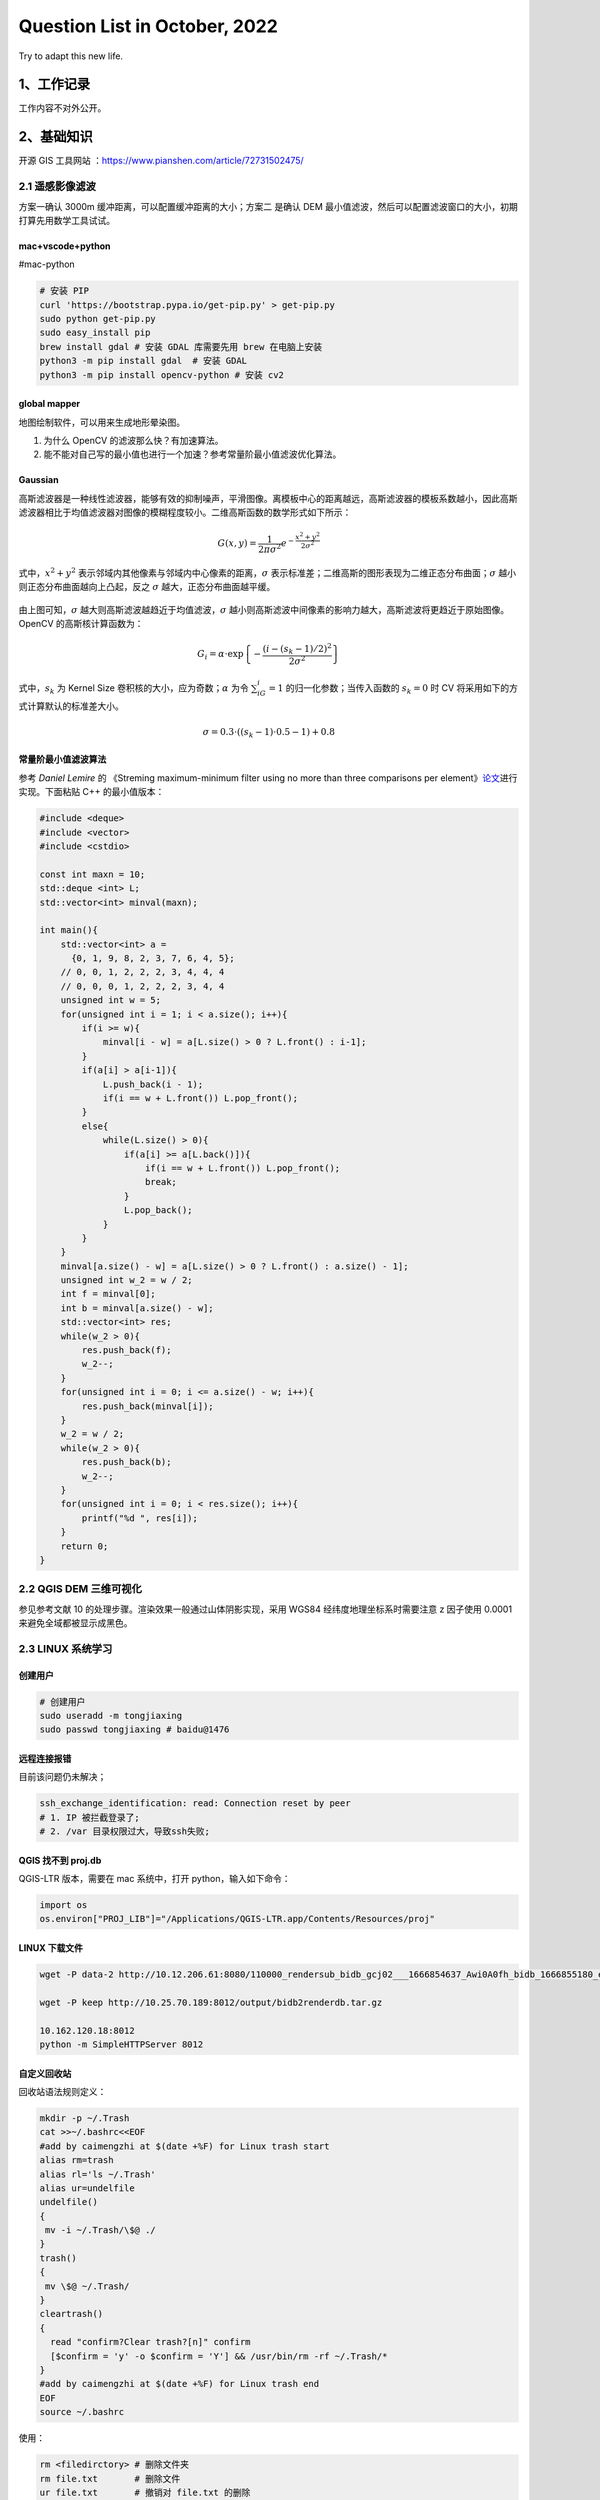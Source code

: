Question List in October, 2022
==============================

Try to adapt this new life.

.. _1工作记录:

1、工作记录
-----------

工作内容不对外公开。

.. _2基础知识:

2、基础知识
-----------

开源 GIS 工具网站 ：\ https://www.pianshen.com/article/72731502475/

.. _21-遥感影像滤波:

2.1 遥感影像滤波
~~~~~~~~~~~~~~~~

方案一确认 3000m 缓冲距离，可以配置缓冲距离的大小；方案二 是确认 DEM
最小值滤波，然后可以配置滤波窗口的大小，初期打算先用数学工具试试。

mac+vscode+python
^^^^^^^^^^^^^^^^^

#mac-python

.. code:: bash

   # 安装 PIP
   curl 'https://bootstrap.pypa.io/get-pip.py' > get-pip.py
   sudo python get-pip.py
   sudo easy_install pip
   brew install gdal # 安装 GDAL 库需要先用 brew 在电脑上安装
   python3 -m pip install gdal  # 安装 GDAL
   python3 -m pip install opencv-python # 安装 cv2

global mapper
^^^^^^^^^^^^^

地图绘制软件，可以用来生成地形晕染图。

1. 为什么 OpenCV 的滤波那么快？有加速算法。

2. 能不能对自己写的最小值也进行一个加速？参考常量阶最小值滤波优化算法。

Gaussian
^^^^^^^^

高斯滤波器是一种线性滤波器，能够有效的抑制噪声，平滑图像。离模板中心的距离越远，高斯滤波器的模板系数越小，因此高斯滤波器相比于均值滤波器对图像的模糊程度较小。二维高斯函数的数学形式如下所示：

.. math:: G(x,y)=\frac{1}{2\pi\sigma^2}e^{-\frac{x^2+y^2}{2\sigma^2}}

式中，\ :math:`x^2+y^2`
表示邻域内其他像素与邻域内中心像素的距离，\ :math:`\sigma`
表示标准差；二维高斯的图形表现为二维正态分布曲面；\ :math:`\sigma`
越小则正态分布曲面越向上凸起，反之 :math:`\sigma`
越大，正态分布曲面越平缓。

   .. figure:: pic/202210/gaussian.png
      :align: center

由上图可知，\ :math:`\sigma`
越大则高斯滤波越趋近于均值滤波，\ :math:`\sigma`
越小则高斯滤波中间像素的影响力越大，高斯滤波将更趋近于原始图像。OpenCV
的高斯核计算函数为：

.. math:: G_i=\alpha\cdot \exp\left\{{-\frac{(i-(s_k-1)/2)^2}{2\sigma^2}}\right\}

式中，\ :math:`s_k` 为 Kernel Size
卷积核的大小，应为奇数；\ :math:`\alpha` 为令 :math:`\sum_iG_i=1`
的归一化参数；当传入函数的 :math:`s_k=0` 时 CV
将采用如下的方式计算默认的标准差大小。

.. math:: \sigma=0.3\cdot((s_k-1)\cdot0.5-1)+0.8

常量阶最小值滤波算法
^^^^^^^^^^^^^^^^^^^^

参考 *Daniel Lemire* 的 《Streming maximum-minimum filter using no more
than three comparisons per
element》\ `论文 <https://r-libre.teluq.ca/207/1/webmaximinalgo.pdf>`__\ 进行实现。下面粘贴
C++ 的最小值版本：

.. code:: c++

   #include <deque>
   #include <vector>
   #include <cstdio>

   const int maxn = 10;
   std::deque <int> L;
   std::vector<int> minval(maxn);

   int main(){
       std::vector<int> a = 
         {0, 1, 9, 8, 2, 3, 7, 6, 4, 5};
       // 0, 0, 1, 2, 2, 2, 3, 4, 4, 4
       // 0, 0, 0, 1, 2, 2, 2, 3, 4, 4
       unsigned int w = 5;
       for(unsigned int i = 1; i < a.size(); i++){
           if(i >= w){
               minval[i - w] = a[L.size() > 0 ? L.front() : i-1];
           }
           if(a[i] > a[i-1]){
               L.push_back(i - 1);
               if(i == w + L.front()) L.pop_front();
           }
           else{
               while(L.size() > 0){
                   if(a[i] >= a[L.back()]){
                       if(i == w + L.front()) L.pop_front();
                       break;
                   }
                   L.pop_back();
               }
           }
       }
       minval[a.size() - w] = a[L.size() > 0 ? L.front() : a.size() - 1];
       unsigned int w_2 = w / 2;
       int f = minval[0];
       int b = minval[a.size() - w];
       std::vector<int> res;
       while(w_2 > 0){
           res.push_back(f);
           w_2--;
       }
       for(unsigned int i = 0; i <= a.size() - w; i++){
           res.push_back(minval[i]);
       }
       w_2 = w / 2;
       while(w_2 > 0){
           res.push_back(b);
           w_2--;
       }
       for(unsigned int i = 0; i < res.size(); i++){
           printf("%d ", res[i]);
       }
       return 0;
   }

.. _22-qgis-dem-三维可视化:

2.2 QGIS DEM 三维可视化
~~~~~~~~~~~~~~~~~~~~~~~

参见参考文献 10 的处理步骤。渲染效果一般通过山体阴影实现，采用 WGS84
经纬度地理坐标系时需要注意 z 因子使用 0.0001 来避免全域都被显示成黑色。

.. _23-linux-系统学习:

2.3 LINUX 系统学习
~~~~~~~~~~~~~~~~~~

创建用户
^^^^^^^^

.. code:: bash

   # 创建用户
   sudo useradd -m tongjiaxing
   sudo passwd tongjiaxing # baidu@1476

远程连接报错
^^^^^^^^^^^^

目前该问题仍未解决；

.. code:: bash

   ssh_exchange_identification: read: Connection reset by peer
   # 1. IP 被拦截登录了;
   # 2. /var 目录权限过大，导致ssh失败;

.. _qgis-找不到-projdb:

QGIS 找不到 proj.db 
^^^^^^^^^^^^^^^^^^^^

QGIS-LTR 版本，需要在 mac 系统中，打开 python，输入如下命令：

.. code:: python

   import os
   os.environ["PROJ_LIB"]="/Applications/QGIS-LTR.app/Contents/Resources/proj"

LINUX 下载文件
^^^^^^^^^^^^^^

.. code:: bash

   wget -P data-2 http://10.12.206.61:8080/110000_rendersub_bidb_gcj02___1666854637_Awi0A0fh_bidb_1666855180_et9ksehT.db

   wget -P keep http://10.25.70.189:8012/output/bidb2renderdb.tar.gz

   10.162.120.18:8012
   python -m SimpleHTTPServer 8012

自定义回收站
^^^^^^^^^^^^

回收站语法规则定义：

.. code:: bash

   mkdir -p ~/.Trash
   cat >>~/.bashrc<<EOF
   #add by caimengzhi at $(date +%F) for Linux trash start
   alias rm=trash
   alias rl='ls ~/.Trash' 
   alias ur=undelfile
   undelfile() 
   { 
    mv -i ~/.Trash/\$@ ./ 
   } 
   trash() 
   { 
    mv \$@ ~/.Trash/ 
   }
   cleartrash() 
   { 
     read "confirm?Clear trash?[n]" confirm 
     [$confirm = 'y' -o $confirm = 'Y'] && /usr/bin/rm -rf ~/.Trash/* 
   }
   #add by caimengzhi at $(date +%F) for Linux trash end
   EOF
   source ~/.bashrc

使用：

.. code:: bash

   rm <filedirctory> # 删除文件夹
   rm file.txt       # 删除文件
   ur file.txt       # 撤销对 file.txt 的删除
   ur <filedirctory> # 撤销对文件夹的删除
   rl                # 列出回收站
   cleartrash        # 清空回收站

.. _24-高精地图学习:

2.4 高精地图学习
~~~~~~~~~~~~~~~~

文章链接
^^^^^^^^

1. 九章智驾.
   `如何实现“轻高精地图”的城市NOH？毫末自动驾驶的8大亮点 <https://www.eefocus.com/automobile-electronics/517919>`__\ [EB/OL].

2. 车右智能.
   `毫末智行的感知架构在演进中——Transformer在毫末的应用 <https://mp.weixin.qq.com/s/dGAoyHK15uCUpl5KBS3HUw>`__\ [EB/OL].

3. 焉知新能源汽车.
   `我们研究了特斯拉、毫末「自动驾驶算法」的秘密 <https://mp.weixin.qq.com/s/Y35KuGAKZyVynu2QRCTsWw>`__\ [EB/OL].

GPS 的 RTK 芯片 + IMU 惯性导航硬件，激光雷达或视觉 SLAM
进行自动驾驶导航定位。

.. _25-c-日常积累:

2.5 C++ 日常积累
~~~~~~~~~~~~~~~~

vector 去重
^^^^^^^^^^^

在依赖类型"XXXX::XX"前缺少typename关键字

-  这个问题产生原因是编译器不能识别"XXXX::XX"是个啥，这到底是个类型呢，还是类得静态成员变量呢？

-  解决方法也很简单就是在"XXXX::XX"前面加上typename，告诉编译器这是个类型。

.. code:: c++

   #include<bits/stdc++.h>
   using namespace std;

   struct De{
       int a;
       int b;
       bool operator==(const De& b) const{
           return this->a == b.a && this->b == b.b;
       }
       bool operator<(const De& b) const{
           if(this->a == b.a){return this->b < b.b;}
   	    else {return this->a < b.a;} 
       }
   };

   // 去重
   template<typename T>
   bool make_unique(std::vector<T>& vec){
       typename std::vector<T>::iterator it;
       std::sort(vec.begin(), vec.end());
       it = std::unique(vec.begin(), vec.end());
       vec.erase(it, vec.end());
       return true;
   }

   int main(){
   	vector <De> vec = { {1, 1}, {2, 2}, {3, 2}, {3 ,2}, {4, 2}, {5, 2}, {6, 3}, {3, 1}, {3, 2}, {2, 2}, {1, 1}};
       make_unique(vec);
   	for(auto e : vec){
   		printf("{%d, %d } ",e.a, e.b);
   	}
   } 

GIT 切换到远程分支
^^^^^^^^^^^^^^^^^^

.. code:: bash

   git checkout -b ${本地分支名} origin/${远程分支名}

GIT 项目迭代概述
^^^^^^^^^^^^^^^^

.. code:: bash

   # 项目相关
   git clone -b ${指定分支} ${远程仓库}  # 1. 下载远程指定分支代码
   git checkout -b dev                # 2. 新建本地开发分支
   git push --set-upstream origin dev # 3. 将本地分支推送到远程仓库
   git add .
   git commit -m "[1026] xxxx"        # 4. 推送更改

   # 常用命令
   git log         				# 查看分支的以前的提交记录
   git status							# 当前状态
   git branch -a						# 查看所有分支
   git checkout -f master	# 忽略本地修改并切换到 master 分支

路口面高程在某一值域范围内时拍到 0，高程无明显异常。

参考文献
~~~~~~~~

1.  CSDN 博客. `opencv+GDAL
    遥感影像滤波 <https://blog.csdn.net/wc781708249/article/details/78485415>`__\ [EB/OL].

2.  CSDN
    博客.\ `Mac上pip安装包很慢？告诉你方法 <https://blog.csdn.net/yimenren/article/details/104696266/>`__\ [EB/OL].

3.  CSDN 博客.\ `ssh_exchange_identification: read: Connection reset by
    peer <https://blog.csdn.net/wngpenghao/article/details/120879813>`__\ [EB/OL].

4.  知乎.
    `为什么opencv的中值滤波那么快？ <https://www.zhihu.com/question/67987039>`__\ [EB/OL].

5.  CSDN 博客.\ `OpenCV
    图像上采样和降采样 <https://blog.csdn.net/weixin_45525272/article/details/121446923>`__\ [EB/OL].

6.  CSDN
    博客.\ `opencv高斯滤波GaussianBlur()详解(sigma取值) <https://blog.csdn.net/wuqindeyunque/article/details/103694900>`__\ [EB/OL].

7.  CSDN 博客.
    `git恢复commit过的代码 <https://blog.csdn.net/sinat_33718563/article/details/125993517>`__\ [EB/OL].

8.  AI 研习社. `【AI
    PC端算法优化】五，常量阶最大值最小值滤波算法 <https://job.yanxishe.com/blogDetail/18748>`__\ [EB/OL].

9.  飞浆 AI Studio.
    `OpenCV高斯滤波GaussianBlur <https://aistudio.csdn.net/62e38a51cd38997446774bd7.html?spm=1001.2101.3001.6650.4&utm_medium=distribute.pc_relevant.none-task-blog-2%7Edefault%7ECTRLIST%7Eactivity-4-81568844-blog-105547468.t0_edu_mix&depth_1-utm_source=distribute.pc_relevant.none-task-blog-2%7Edefault%7ECTRLIST%7Eactivity-4-81568844-blog-105547468.t0_edu_mix&utm_relevant_index=9>`__\ [EB/OL].

10. open.gis.lab. `3D DEM Visualization In QGIS
    3.0 <https://opengislab.com/blog/2018/3/20/3d-dem-visualization-in-qgis-30>`__\ [EB/OL].

11. CSDN
    博客.\ `项目开发git的基本使用流程 <https://blog.csdn.net/weixin_43504224/article/details/125047198>`__\ [EB/OL].

12. Nhooo.
    `Linux回收站机制实现过程及用法详解 <https://www.nhooo.com/note/qa37qh.html>`__\ [EB/OL].

TODO
----

| -[ ] 修改 rm 操作在 linux 系统里构建回收站
| -[ ] 新人月度串讲

下周末串讲

北京数据还是中断了。。

| [均值 15x15] 0-2151
| [均值 50x50] 0-2106
| [高斯 50x50] 0-2137
| [最小值滤波] -17-1976
| [原始] 3-2188

.. |image1| image:: D:\Ashinjero\Jaxin's%20question%20list\2209-2307-Baidu\pic\202210\gaussian.png
